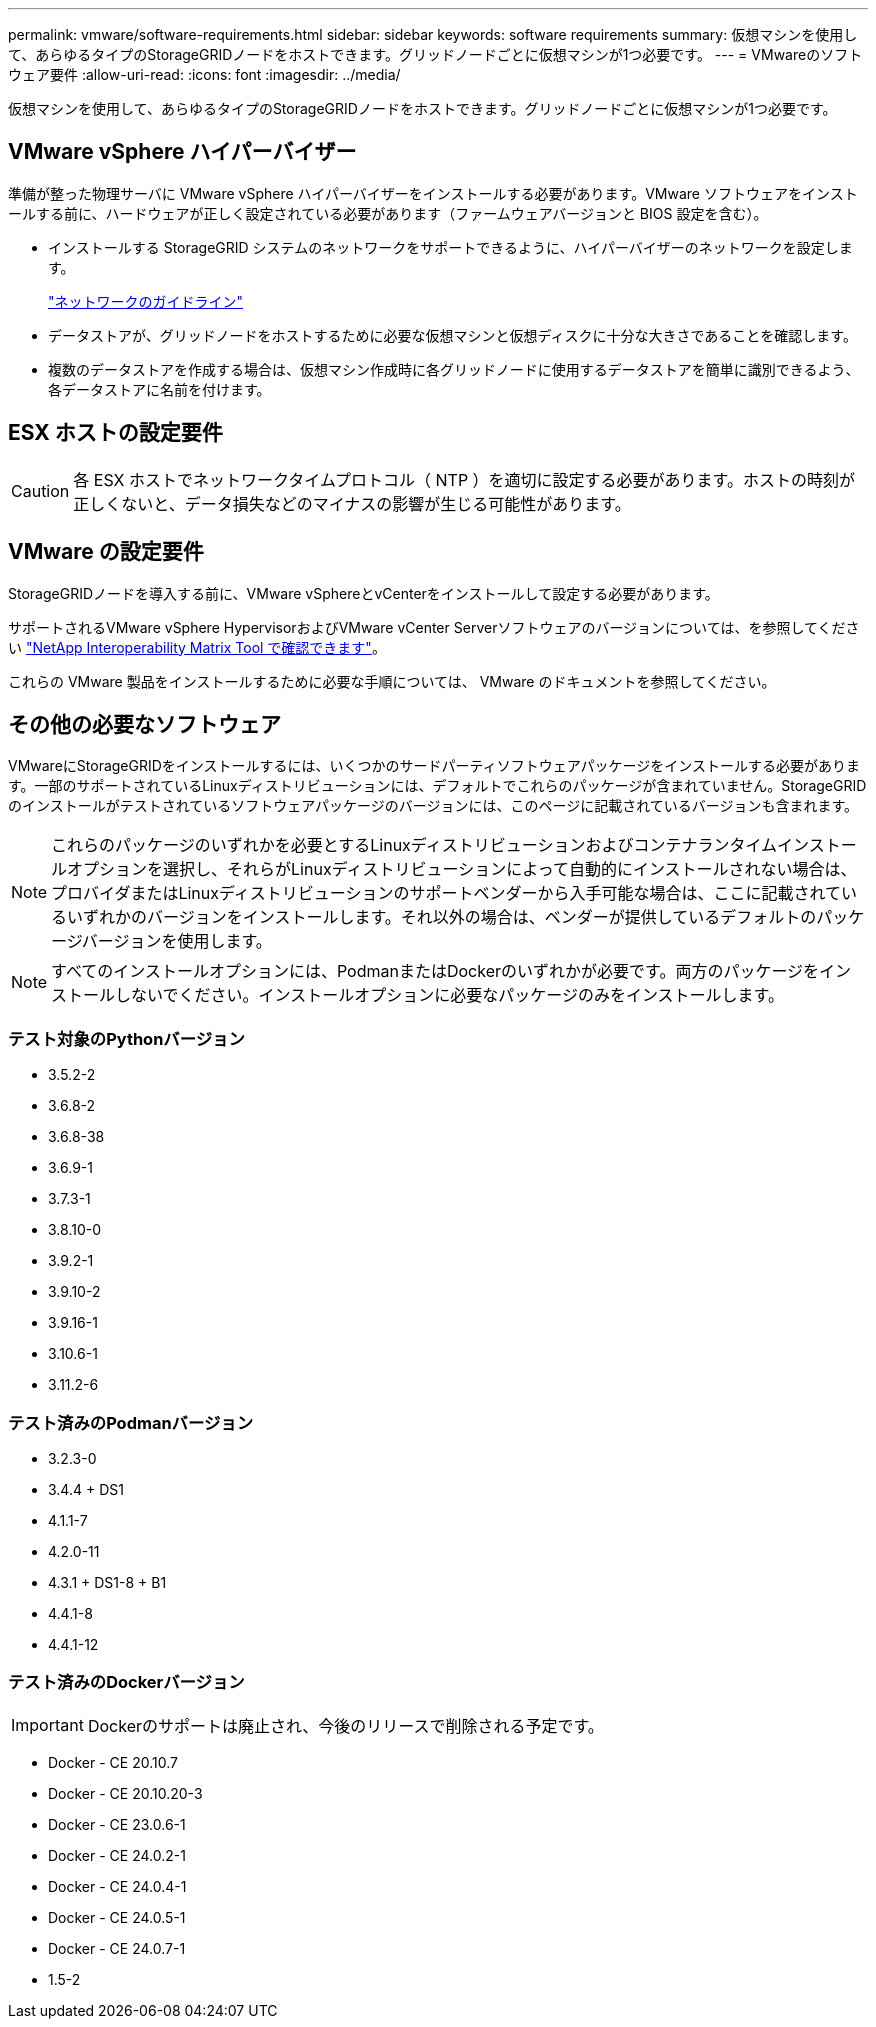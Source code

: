 ---
permalink: vmware/software-requirements.html 
sidebar: sidebar 
keywords: software requirements 
summary: 仮想マシンを使用して、あらゆるタイプのStorageGRIDノードをホストできます。グリッドノードごとに仮想マシンが1つ必要です。 
---
= VMwareのソフトウェア要件
:allow-uri-read: 
:icons: font
:imagesdir: ../media/


[role="lead"]
仮想マシンを使用して、あらゆるタイプのStorageGRIDノードをホストできます。グリッドノードごとに仮想マシンが1つ必要です。



== VMware vSphere ハイパーバイザー

準備が整った物理サーバに VMware vSphere ハイパーバイザーをインストールする必要があります。VMware ソフトウェアをインストールする前に、ハードウェアが正しく設定されている必要があります（ファームウェアバージョンと BIOS 設定を含む）。

* インストールする StorageGRID システムのネットワークをサポートできるように、ハイパーバイザーのネットワークを設定します。
+
link:../network/index.html["ネットワークのガイドライン"]

* データストアが、グリッドノードをホストするために必要な仮想マシンと仮想ディスクに十分な大きさであることを確認します。
* 複数のデータストアを作成する場合は、仮想マシン作成時に各グリッドノードに使用するデータストアを簡単に識別できるよう、各データストアに名前を付けます。




== ESX ホストの設定要件


CAUTION: 各 ESX ホストでネットワークタイムプロトコル（ NTP ）を適切に設定する必要があります。ホストの時刻が正しくないと、データ損失などのマイナスの影響が生じる可能性があります。



== VMware の設定要件

StorageGRIDノードを導入する前に、VMware vSphereとvCenterをインストールして設定する必要があります。

サポートされるVMware vSphere HypervisorおよびVMware vCenter Serverソフトウェアのバージョンについては、を参照してください https://imt.netapp.com/matrix/#welcome["NetApp Interoperability Matrix Tool で確認できます"^]。

これらの VMware 製品をインストールするために必要な手順については、 VMware のドキュメントを参照してください。



== その他の必要なソフトウェア

VMwareにStorageGRIDをインストールするには、いくつかのサードパーティソフトウェアパッケージをインストールする必要があります。一部のサポートされているLinuxディストリビューションには、デフォルトでこれらのパッケージが含まれていません。StorageGRIDのインストールがテストされているソフトウェアパッケージのバージョンには、このページに記載されているバージョンも含まれます。


NOTE: これらのパッケージのいずれかを必要とするLinuxディストリビューションおよびコンテナランタイムインストールオプションを選択し、それらがLinuxディストリビューションによって自動的にインストールされない場合は、プロバイダまたはLinuxディストリビューションのサポートベンダーから入手可能な場合は、ここに記載されているいずれかのバージョンをインストールします。それ以外の場合は、ベンダーが提供しているデフォルトのパッケージバージョンを使用します。


NOTE: すべてのインストールオプションには、PodmanまたはDockerのいずれかが必要です。両方のパッケージをインストールしないでください。インストールオプションに必要なパッケージのみをインストールします。



=== テスト対象のPythonバージョン

* 3.5.2-2
* 3.6.8-2
* 3.6.8-38
* 3.6.9-1
* 3.7.3-1
* 3.8.10-0
* 3.9.2-1
* 3.9.10-2
* 3.9.16-1
* 3.10.6-1
* 3.11.2-6




=== テスト済みのPodmanバージョン

* 3.2.3-0
* 3.4.4 + DS1
* 4.1.1-7
* 4.2.0-11
* 4.3.1 + DS1-8 + B1
* 4.4.1-8
* 4.4.1-12




=== テスト済みのDockerバージョン


IMPORTANT: Dockerのサポートは廃止され、今後のリリースで削除される予定です。

* Docker - CE 20.10.7
* Docker - CE 20.10.20-3
* Docker - CE 23.0.6-1
* Docker - CE 24.0.2-1
* Docker - CE 24.0.4-1
* Docker - CE 24.0.5-1
* Docker - CE 24.0.7-1
* 1.5-2


